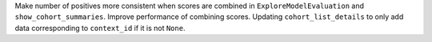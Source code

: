 Make number of positives more consistent when scores are combined in ``ExploreModelEvaluation`` and ``show_cohort_summaries``.
Improve performance of combining scores.
Updating ``cohort_list_details`` to only add data corresponding to ``context_id`` if it is not ``None``.